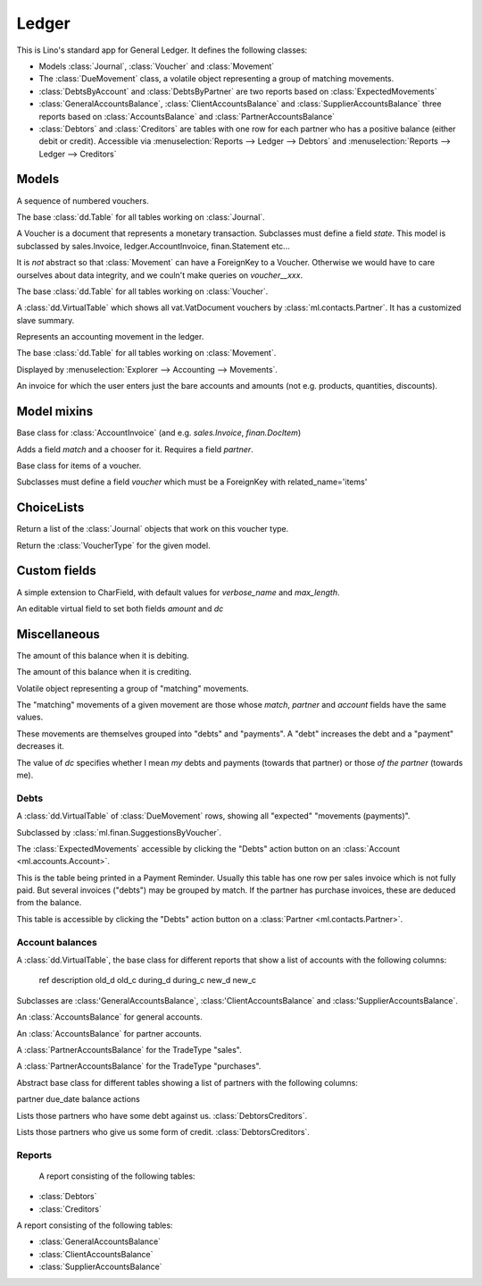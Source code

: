 ======
Ledger
======

.. module:: ml.ledger

This is Lino's standard app for General Ledger.  It defines the
following classes:

- Models :class:`Journal`, :class:`Voucher` and :class:`Movement`

- The :class:`DueMovement` class, a volatile object representing a
  group of matching movements.

- :class:`DebtsByAccount` and :class:`DebtsByPartner` are two reports
  based on :class:`ExpectedMovements`

- :class:`GeneralAccountsBalance`, :class:`ClientAccountsBalance` and
  :class:`SupplierAccountsBalance` three reports based on
  :class:`AccountsBalance` and :class:`PartnerAccountsBalance`

- :class:`Debtors` and :class:`Creditors` are tables with one row for
  each partner who has a positive balance (either debit or credit).
  Accessible via :menuselection:`Reports --> Ledger --> Debtors` and
  :menuselection:`Reports --> Ledger --> Creditors`



Models
======

.. class:: Journal

    A sequence of numbered vouchers.

    .. method:: create_voucher(self, **kw)

        Create an instance of this Journal's voucher model
        (:meth:`get_doc_model`).

    .. method:: get_doc_model(self)

        The model of vouchers in this Journal.

.. class:: Journals

    The base :class:`dd.Table` for all tables working on :class:`Journal`.

.. class:: Voucher

    A Voucher is a document that represents a monetary transaction.
    Subclasses must define a field `state`.  This model is subclassed
    by sales.Invoice, ledger.AccountInvoice, finan.Statement etc...
    
    It is *not* abstract so that :class:`Movement` can have a ForeignKey
    to a Voucher. Otherwise we would have to care ourselves about data
    integrity, and we couln't make queries on `voucher__xxx`.

.. class:: Vouchers

    The base :class:`dd.Table` for all tables working on :class:`Voucher`.

.. class:: VouchersByPartner

    A :class:`dd.VirtualTable` which shows all vat.VatDocument
    vouchers by :class:`ml.contacts.Partner`. It has a customized
    slave summary.

.. class:: Movement

    Represents an accounting movement in the ledger.

.. class:: Movements

    The base :class:`dd.Table` for all tables working on :class:`Movement`.

    Displayed by :menuselection:`Explorer --> Accounting --> Movements`.

.. class:: AccountInvoice

    An invoice for which the user enters just the bare accounts and
    amounts (not e.g. products, quantities, discounts).



Model mixins
============

.. class:: Matchable

    Base class for :class:`AccountInvoice`
    (and e.g. `sales.Invoice`, `finan.DocItem`)
    
    Adds a field `match` and a chooser for it.
    Requires a field `partner`.

.. class:: VoucherItem

    Base class for items of a voucher.

    Subclasses must define a field `voucher` which must 
    be a ForeignKey with related_name='items'



ChoiceLists
===========

.. class:: VoucherType

    .. method:: get_journals

    Return a list of the :class:`Journal` objects that work on this
    voucher type.

.. class:: VoucherTypes


    .. method:: get_for_model

    Return the :class:`VoucherType` for the given model.

.. class:: InvoiceStates




Custom fields
=============

.. class:: MatchField

    A simple extension to CharField, with default values for
    `verbose_name` and `max_length`.

.. class:: DcAmountField

    An editable virtual field to set both fields `amount` and `dc`


Miscellaneous
=============

.. class:: Balance

    .. attribute:: d

    The amount of this balance when it is debiting.

    .. attribute:: c

    The amount of this balance when it is crediting.


.. class:: DueMovement

    Volatile object representing a group of "matching" movements.
    
    The "matching" movements of a given movement are those whose
    `match`, `partner` and `account` fields have the same values.
    
    These movements are themselves grouped into "debts" and "payments".
    A "debt" increases the debt and a "payment" decreases it.
    
    The value of `dc` specifies whether I mean *my* debts and payments
    (towards that partner) or those *of the partner* (towards me).


.. function:: get_due_movements(dc, **flt)

    Generates and yields a list of the :class:`DueMovement` objects
    specified by the filter criteria.

    :param dc: The caller must specify whether he means the debts and
               payments *towards the partner* or *towards myself*.

    :param flt: Any keyword argument is forwarded to Django's
                `filter()
                <https://docs.djangoproject.com/en/dev/ref/models/querysets/#filter>`_
                method, used to specifiy which :class:`Movement`
                objects to consider.


Debts
-----

.. class:: ExpectedMovements

    A :class:`dd.VirtualTable` of :class:`DueMovement` rows, showing
    all "expected" "movements (payments)".

    Subclassed by :class:`ml.finan.SuggestionsByVoucher`.



.. class:: DebtsByAccount

    The :class:`ExpectedMovements` accessible by clicking the "Debts"
    action button on an :class:`Account <ml.accounts.Account>`.

.. class:: DebtsByPartner

    This is the table being printed in a Payment Reminder.  Usually
    this table has one row per sales invoice which is not fully paid.
    But several invoices ("debts") may be grouped by match.  If the
    partner has purchase invoices, these are deduced from the balance.

    This table is accessible by clicking the "Debts" action button on
    a :class:`Partner <ml.contacts.Partner>`.


Account balances
----------------

.. class:: AccountsBalance

    A :class:`dd.VirtualTable`, the base class for different reports
    that show a list of accounts with the following columns:

      ref description old_d old_c during_d during_c new_d new_c

    Subclasses are 
    :class:'GeneralAccountsBalance`,
    :class:'ClientAccountsBalance`
    and
    :class:'SupplierAccountsBalance`.


.. class:: GeneralAccountsBalance

    An :class:`AccountsBalance` for general accounts.

.. class:: PartnerAccountsBalance

    An :class:`AccountsBalance` for partner accounts.


.. class:: ClientAccountsBalance

    A :class:`PartnerAccountsBalance` for the TradeType "sales".

.. class:: SupplierAccountsBalance

    A :class:`PartnerAccountsBalance` for the TradeType "purchases".



.. class:: DebtorsCreditors

    Abstract base class for different tables showing a list of
    partners with the following columns:

    partner due_date balance actions


.. class:: Debtors

    Lists those partners who have some debt against us.
    :class:`DebtorsCreditors`.

.. class:: Creditors

    Lists those partners who give us some form of credit.
    :class:`DebtorsCreditors`.




Reports
-------

.. class:: Situation

    A report consisting of the following tables:

   -  :class:`Debtors`
   -  :class:`Creditors`

.. class:: ActivityReport

    A report consisting of the following tables:

    - :class:`GeneralAccountsBalance`
    - :class:`ClientAccountsBalance`
    - :class:`SupplierAccountsBalance`


